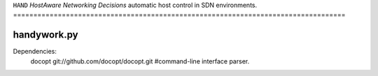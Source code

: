 ``HAND`` *HostAware Networking Decisions* 
automatic host control in SDN environments.
==================================================================================


handywork.py
===========

Dependencies:
        docopt  git://github.com/docopt/docopt.git #command-line interface parser.
